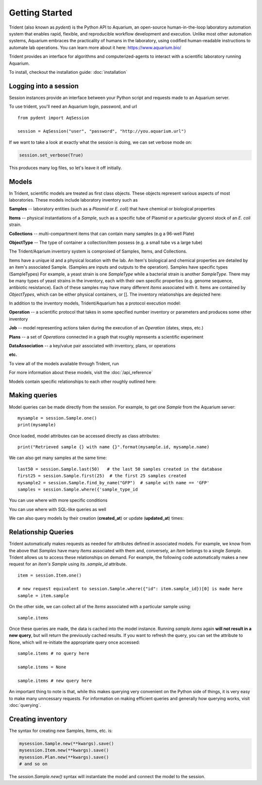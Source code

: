 Getting Started
===============

Trident (also known as `pydent`) is the Python API to Aquarium, an open-source
human-in-the-loop laboratory automation system that enables rapid,
flexible, and reproducible workflow development and execution. Unlike most other
automation systems, Aquarium embraces the practicality of humans in the laboratory, using codified human-readable instructions to automate lab operations.
You can learn more about it here: https://www.aquarium.bio/

Trident provides an interface for algorithms and computerized-agents
to interact with a scientific laboratory running Aquarium. 

To install, checkout the installation guide: :doc:`installation`

.. testsetup::

    import os
    import json
    from pydent import AqSession, models, ModelBase

    def config():
        """Returns the config dictionary for live tests."""
        dir = os.path.realpath('../tests')
        config_path = os.path.join(dir, "secrets", "config.json.secret")
        config = None
        with open(config_path, 'rU') as f:
            config = json.load(f)
        return config


    def session():
        """Returns a live aquarium connection."""
        return AqSession(**config())

    ModelBase.new_record_id = lambda: 1
    prettyprint = lambda x: json.dumps(x, indent=4, sort_keys=True)

    session = session()


Logging into a session
~~~~~~~~~~~~~~~~~~~~~~

Session instances provide an interface between your Python script
and requests made to an Aquarium server.

To use trident, you'll need an Aquarium login, password, and url

::

    from pydent import AqSession

    session = AqSession("user", "password", "http://you.aquarium.url")

If we want to take a look at exactly what the session is doing, we can set verbose mode on:

.. code:: python

    session.set_verbose(True)

This produces many log files, so let's leave it off initially.


Models
~~~~~~

In Trident, scientific models are treated as first class objects. These objects
represent various aspects of most laboratories. These models include laboratory inventory such as

**Samples** -- laboratory entities (such as a `Plasmid` or `E. coli`) that have chemical or biological properties

**Items** -- physical instantiations of a `Sample`, such as a specific tube of Plasmid or a particular
glycerol stock of an *E. coli* strain.

**Collections** -- multi-compartment items that can contain many samples (e.g a 96-well Plate)

**ObjectType** -- The type of container a collection/item possess (e.g. a small tube vs a large tube)

The Trident/Aqarium inventory system is comproised of Samples, Items, and Collections.

Items have a unique id and a physical location with the lab. An Item's biological and chemical properties are detailed by an item's associated 
Sample. (Samples are inputs and outputs to the operation).  
Samples have specific types (SampleTypes) 
For example, a yeast strain is one `SampleType` while a bacterial strain is another
`SampleType`. 
There may be many types of yeast strains in the inventory, each with their own specific properties
(e.g. genome sequence, antibiotic resistance). 
Each of these samples may have many different `Items` associated with it. Items are contained by  
`ObjectTypes`, which can be either physical containers, or []. The inventory relationships are depicted here:

.. image:: /_static/Fig2_LIMS.png
    :width: 100 %

In addition to the inventory models, Trident/Aquarium has a protocol execution model:

**Operation** -- a scientific protocol that takes in some specified number inventory or parameters
and produces some other inventory

**Job** -- model representing actions taken during the execution of an `Operation` (dates, steps, etc.)

**Plans** -- a set of `Operations` connected in a graph that roughly represents a scientific experiment

**DataAssociation** -- a key/value pair associated with inventory, plans, or operations

**etc.**

.. image:: /_static/Fig3_Planning.png
    :width: 100 %

To view all of the models available through Trident, run

.. testcode::

    from pydent.models import __all__
    print(__all__)

.. testoutput::

    ['Account', 'AllowableFieldType', 'Budget', 'Code', 'Collection', 'DataAssociation', 'FieldType', 'FieldValue', 'Group', 'Invoice', 'Item', 'Job', 'JobAssociation', 'Library', 'Membership', 'ObjectType', 'Operation', 'OperationType', 'PartAssociation', 'Plan', 'PlanAssociation', 'Sample', 'SampleType', 'Upload', 'User', 'UserBudgetAssociation', 'Wire']


For more information about these models, visit the :doc:`/api_reference`

Models contain specific relationships to each other roughly outlined here:

.. image:: /_static/Fig1_Subsystems.png
    :width: 100 %

Making queries
~~~~~~~~~~~~~~

Model queries can be made directly from the session. For example, to get one `Sample` from
the Aquarium server:

::

    mysample = session.Sample.one()
    print(mysample)


Once loaded, model attributes can be accessed directly as class attributes:

::

    print("Retrieved sample {} with name {}".format(mysample.id, mysample.name)



We can also get many samples at the same time:

::

    last50 = session.Sample.last(50)   # the last 50 samples created in the database
    first25 = session.Sample.first(25)  # the first 25 samples created
    mysample2 = session.Sample.find_by_name("GFP")  # sample with name == 'GFP'
    samples = session.Sample.where({'sample_type_id


You can use where with more specific conditions

.. testcode::

    mysampletypes = session.OperationType.where({"name": "Assemble Plasmid", "deployed": True})
    print(mysampletypes[0].name)

.. testoutput::

    Assemble Plasmid

You can use where with SQL-like queries as well

.. testcode::

    mysample = session.Sample.where("id>10 AND sample_type_id<10")[0]
    print(mysample.name)

.. testoutput::

    Sample

We can also query models by their creation (**created_at**) or
update (**updated_at**) times:

.. testcode::

    import udatetime
    from datetime import timedelta

    last24 = udatetime.to_string(udatetime.utcnow() - timedelta(hours=24))
    jobs = session.Job.where("created_at > '{}'".format(last24))
    print("jobs found")

.. testoutput::

    jobs found

Relationship Queries
~~~~~~~~~~~~~~~~~~~~

Trident automatically makes
requests as needed for attributes defined in associated models.
For example, we know from the above that `Samples` have
many `Items` associated with them and, conversely, an `Item` belongs to 
a single `Sample`. Trident allows us to access these relationships 
on demand. For example, the following code automatically
makes a new request for an `Item's` `Sample` using its
`.sample_id` attribute.

::

    item = session.Item.one()

    # new request equivalent to session.Sample.where({"id": item.sample_id})[0] is made here
    sample = item.sample

On the other side, we can collect all of the `Items` associated with a particular sample using:

::

    sample.items

Once these queries are made, the data is cached into the model instance. Running `sample.items` again
**will not result in a new query**, but will return the previously cached results. If you want to refresh
the query, you can set the attribute to None, which will re-initiate the appropriate query once accessed:

::

    sample.items # no query here

    sample.items = None

    sample.items # new query here


An important thing to note is that, while this makes querying very convenient on the Python side of
things, it is very easy to make many unncessary requests. For information on making efficient queries
and generally how querying works, visit :doc:`querying`.

Creating inventory
~~~~~~~~~~~~~~~~~~

The syntax for creating new Samples, Items, etc. is:

.. code-block:: python

    mysession.Sample.new(**kwargs).save()
    mysession.Item.new(**kwargs).save()
    mysession.Plan.new(**kwargs).save()
    # and so on

The *session.Sample.new()* syntax will instantiate the model and connect the
model to the session.
